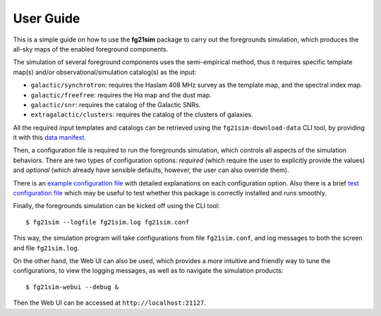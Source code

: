 ==========
User Guide
==========

This is a simple guide on how to use the **fg21sim** package to carry
out the foregrounds simulation, which produces the all-sky maps of the
enabled foreground components.

The simulation of several foreground components uses the semi-empirical
method, thus it requires specific template map(s) and/or
observational/simulation catalog(s) as the input:

* ``galactic/synchrotron``:
  requires the Haslam 408 MHz survey as the template map, and the
  spectral index map.
* ``galactic/freefree``:
  requires the Hα map and the dust map.
* ``galactic/snr``:
  requires the catalog of the Galactic SNRs.
* ``extragalactic/clusters``:
  requires the catalog of the clusters of galaxies.

All the required input templates and catalogs can be retrieved using
the ``fg21sim-download-data`` CLI tool, by providing it with this
`data manifest <data-manifest.json>`_.

Then, a configuration file is required to run the foregrounds simulation,
which controls all aspects of the simulation behaviors.
There are two types of configuration options:
*required* (which require the user to explicitly provide the values)
and *optional* (which already have sensible defaults, however, the user
can also override them).

There is an `example configuration file <fg21sim.conf.example>`_ with
detailed explanations on each configuration option.
Also there is a brief `test configuration file <fg21sim-test.conf>`_
which may be useful to test whether this package is correctly installed
and runs smoothly.

Finally, the foregrounds simulation can be kicked off using the CLI tool::

    $ fg21sim --logfile fg21sim.log fg21sim.conf

This way, the simulation program will take configurations from
file ``fg21sim.conf``, and log messages to both the screen and file
``fg21sim.log``.


On the other hand, the Web UI can also be used, which provides a more
intuitive and friendly way to tune the configurations, to view the
logging messages, as well as to navigate the simulation products::

    $ fg21sim-webui --debug &

Then the Web UI can be accessed at ``http://localhost:21127``.
